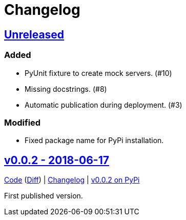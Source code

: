 = Changelog
:owner: CodeLenny
:project: mock_aerohive
:pip-package: mock-aerohive

:first-commit: fb9b6aeb9b6bd8ddb16f7389f73b8c4eb1a0047e
:latest-version: v0.0.2

:repo-url: https://github.com/{owner}/{project}
:repo-compare: {repo-url}/compare/
:repo-changelog: {repo-url}/blog/master/CHANGELOG.adoc
:compare-split: ...

:pypi-url: https://pypi.org/project/{pip-package}

== link:{repo-compare}{latest-version}{compare-split}HEAD[Unreleased]

=== Added

- PyUnit fixture to create mock servers. (#10)
- Missing docstrings. (#8)
- Automatic publication during deployment. (#3)

=== Modified

- Fixed package name for PyPi installation.

:version-number: 0.0.2
:version-date: 2018-06-17
:version: v{version-number}
:previous-version: {first-commit}
:version-file-url: {repo-url}/tree/{version}
:version-diff-url: {repo-compare}{previous-version}{compare-split}{version}
:version-log-url: {repo-changelog}#{version}---{version-date}
:version-pypi: {pypi-url}/{version-number}

== link:{version-file-url}[{version} - {version-date}]

link:{version-file-url}[Code] (link:{version-diff-url}[Diff])
| link:{version-log-url}[Changelog]
| link:{version-pypi}[{version} on PyPi]

First published version.
